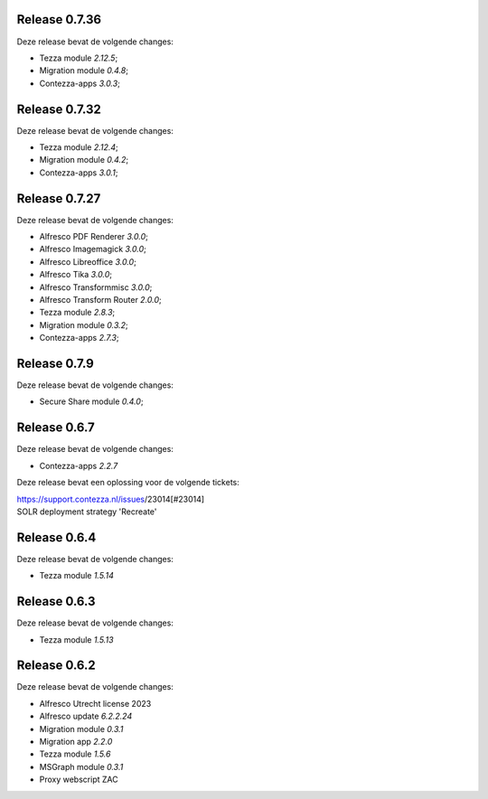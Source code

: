 .. _tezza_changelog:

Release 0.7.36
-------------

Deze release bevat de volgende changes:

* Tezza module `2.12.5`;
* Migration module `0.4.8`;
* Contezza-apps `3.0.3`;

Release 0.7.32
-------------

Deze release bevat de volgende changes:

* Tezza module `2.12.4`;
* Migration module `0.4.2`;
* Contezza-apps `3.0.1`;

Release 0.7.27
-------------

Deze release bevat de volgende changes:

* Alfresco PDF Renderer `3.0.0`;
* Alfresco Imagemagick `3.0.0`;
* Alfresco Libreoffice `3.0.0`;
* Alfresco Tika `3.0.0`;
* Alfresco Transformmisc `3.0.0`;
* Alfresco Transform Router `2.0.0`;

* Tezza module `2.8.3`;
* Migration module `0.3.2`;
* Contezza-apps `2.7.3`;

Release 0.7.9
-------------

Deze release bevat de volgende changes:

* Secure Share module `0.4.0`;

Release 0.6.7
-------------

Deze release bevat de volgende changes:

* Contezza-apps `2.2.7`

Deze release bevat een oplossing voor de volgende tickets: 

| https://support.contezza.nl/issues/23014[#23014] 
| SOLR deployment strategy 'Recreate'

Release 0.6.4
-------------

Deze release bevat de volgende changes:

* Tezza module `1.5.14`

Release 0.6.3
-------------

Deze release bevat de volgende changes:

* Tezza module `1.5.13`

Release 0.6.2
-------------

Deze release bevat de volgende changes:

* Alfresco Utrecht license 2023
* Alfresco update `6.2.2.24`
* Migration module `0.3.1`
* Migration app `2.2.0`
* Tezza module `1.5.6`
* MSGraph module `0.3.1`
* Proxy webscript ZAC

